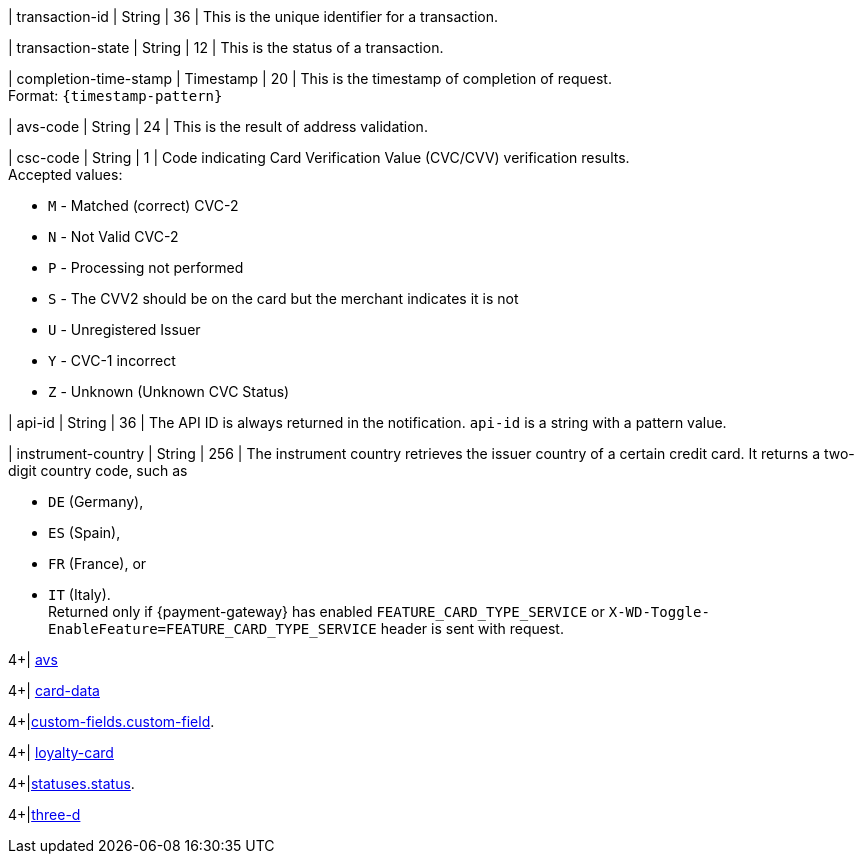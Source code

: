 // This include file requires the shortcut {listname} in the link, as this include file is used in different environments.
// The shortcut guarantees that the target of the link remains in the current environment.

| transaction-id 
| String 
| 36 
| This is the unique identifier for a transaction.

| transaction-state 
| String 
| 12 
| This is the status of a transaction.

| completion-time-stamp 
| Timestamp 
| 20
| This is the timestamp of completion of request. +
Format: ``{timestamp-pattern}``

| avs-code 
| String 
| 24 
| This is the result of address validation.

| csc-code  
| String 
| 1 
| Code indicating Card Verification Value (CVC/CVV) verification results. +
Accepted values: +

* ``M`` - Matched (correct) CVC-2 +
* ``N`` - Not Valid CVC-2 +
* ``P`` - Processing not performed +
* ``S`` - The CVV2 should be on the card but the merchant indicates it is not +
* ``U`` - Unregistered Issuer +
* ``Y`` - CVC-1 incorrect +
* ``Z`` - Unknown (Unknown CVC Status) 

//-

| api-id 
| String 
| 36 
| The API ID is always returned in the notification. ``api-id`` is a string with a pattern value.

//
// | signature  
// |  
// |  
// | The Signature info, consisting of ``SignedInfo``, ``SignatureValue`` and ``KeyInfo``.

| instrument-country 
| String 
| 256 
| The instrument country retrieves the issuer country of a certain credit card. It returns a two-digit country code, such as +

* ``DE`` (Germany), +
* ``ES`` (Spain), +
* ``FR`` (France), or +
* ``IT`` (Italy). +
Returned only if {payment-gateway} has enabled ``FEATURE_CARD_TYPE_SERVICE`` or ``X-WD-Toggle-EnableFeature=FEATURE_CARD_TYPE_SERVICE`` header is sent with request.

//-
4+| <<{listname}_response_avs, avs>>

4+| <<{listname}_response_carddata, card-data>>

4+|<<{listname}_response_customfield, custom-fields.custom-field>>.

4+| <<{listname}_response_loyaltycard, loyalty-card>>

4+|<<{listname}_response_status, statuses.status>>.

4+|<<{listname}_response_threed, three-d>>

//-